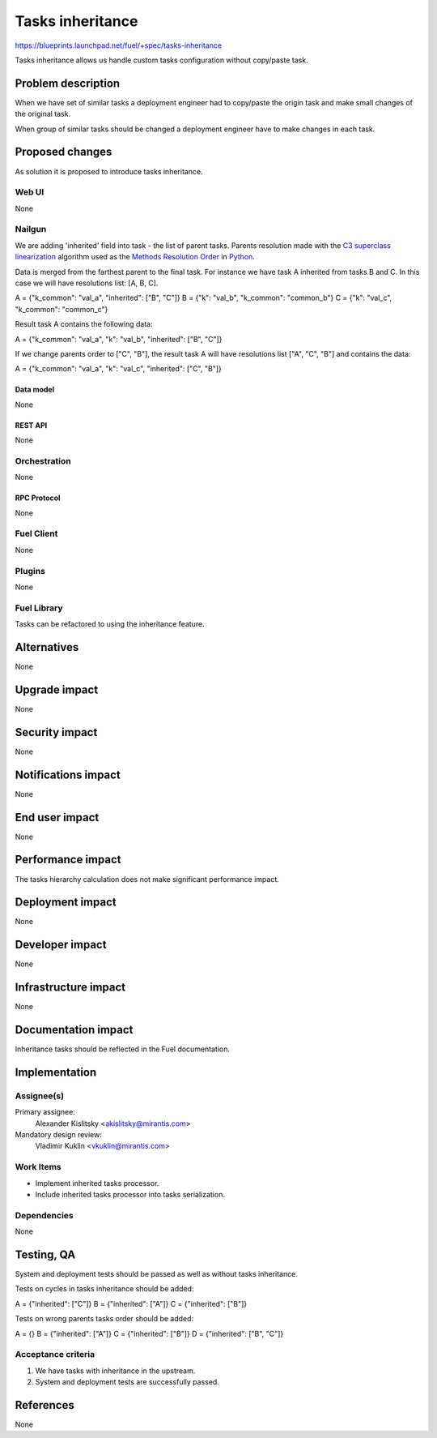 ..
 This work is licensed under a Creative Commons Attribution 3.0 Unported
 License.

 http://creativecommons.org/licenses/by/3.0/legalcode

=================
Tasks inheritance
=================

https://blueprints.launchpad.net/fuel/+spec/tasks-inheritance

Tasks inheritance allows us handle custom tasks configuration
without copy/paste task.


-------------------
Problem description
-------------------

When we have set of similar tasks a deployment engineer had to
copy/paste the origin task and make small changes of the original task.

When group of similar tasks should be changed a deployment engineer
have to make changes in each task.


----------------
Proposed changes
----------------

As solution it is proposed to introduce tasks inheritance.


Web UI
======

None


Nailgun
=======

We are adding 'inherited' field into task - the list of parent tasks.
Parents resolution made with the
`C3 superclass linearization <https://en.wikipedia.org/wiki/C3_linearization>`_
algorithm used as the `Methods Resolution Order
<https://www.python.org/download/releases/2.3/mro/>`_
in `Python <https://www.python.org/>`_.

Data is merged from the farthest parent to the final task. For instance we
have task A inherited from tasks B and C. In this case we will have
resolutions list: [A, B, C].

A = {"k_common": "val_a", "inherited": ["B", "C"]}
B = {"k": "val_b", "k_common": "common_b"}
C = {"k": "val_c", "k_common": "common_c"}

Result task A contains the following data:

A = {"k_common": "val_a", "k": "val_b", "inherited": ["B", "C"]}

If we change parents order to ["C", "B"], the result task A will have
resolutions list ["A", "C", "B"] and contains the data:

A = {"k_common": "val_a", "k": "val_c", "inherited": ["C", "B"]}


Data model
----------

None


REST API
--------

None


Orchestration
=============

None


RPC Protocol
------------

None


Fuel Client
===========

None


Plugins
=======

None


Fuel Library
============

Tasks can be refactored to using the inheritance feature.


------------
Alternatives
------------

None


--------------
Upgrade impact
--------------

None


---------------
Security impact
---------------

None


--------------------
Notifications impact
--------------------

None


---------------
End user impact
---------------

None


------------------
Performance impact
------------------

The tasks hierarchy calculation does not make significant performance impact.


-----------------
Deployment impact
-----------------

None

----------------
Developer impact
----------------

None


---------------------
Infrastructure impact
---------------------

None


--------------------
Documentation impact
--------------------

Inheritance tasks should be reflected in the Fuel documentation.


--------------
Implementation
--------------

Assignee(s)
===========


Primary assignee:
  Alexander Kislitsky <akislitsky@mirantis.com>


Mandatory design review:
  Vladimir Kuklin <vkuklin@mirantis.com>


Work Items
==========

* Implement inherited tasks processor.
* Include inherited tasks processor into tasks serialization.


Dependencies
============

None


-----------
Testing, QA
-----------

System and deployment tests should be passed as well as without
tasks inheritance.

Tests on cycles in tasks inheritance should be added:

A = {"inherited": ["C"]}
B = {"inherited": ["A"]}
C = {"inherited": ["B"]}

Tests on wrong parents tasks order should be added:

A = {}
B = {"inherited": ["A"]}
C = {"inherited": ["B"]}
D = {"inherited": ["B", "C"]}

Acceptance criteria
===================

1. We have tasks with inheritance in the upstream.
2. System and deployment tests are successfully passed.


----------
References
----------

None